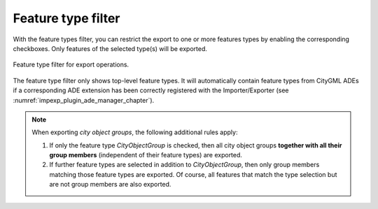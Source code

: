 .. _impexp_export_feature_type_filter:

Feature type filter
-------------------

With the feature types filter, you can restrict the export to one or more
features types by enabling the corresponding checkboxes. Only features of the
selected type(s) will be exported.

.. figure:: /media/impexp_export_feature_type_filter.png
   :name: impexp_CityGML_export_dialog_fig
   :align: center

   Feature type filter for export operations.

The feature type filter only shows top-level feature types. It will automatically
contain feature types from CityGML ADEs if a corresponding ADE extension has been correctly
registered with the Importer/Exporter (see :numref:`impexp_plugin_ade_manager_chapter`).

.. note::
   When exporting *city object groups*, the following additional
   rules apply:

   1. If only the feature type *CityObjectGroup* is checked, then all city
      object groups **together with all their group members** (independent of their
      feature types) are exported.
   2. If further feature types are selected in addition to
      *CityObjectGroup*, then only group members matching those feature
      types are exported. Of course, all features that match the type
      selection but are not group members are also exported.